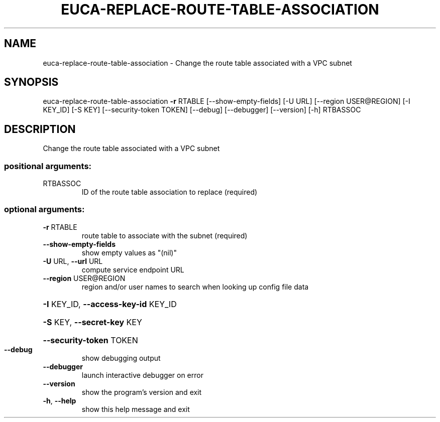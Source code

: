 .\" DO NOT MODIFY THIS FILE!  It was generated by help2man 1.44.1.
.TH EUCA-REPLACE-ROUTE-TABLE-ASSOCIATION "1" "January 2015" "euca2ools 3.1.2" "User Commands"
.SH NAME
euca-replace-route-table-association \- Change the route table associated with a VPC subnet
.SH SYNOPSIS
euca\-replace\-route\-table\-association \fB\-r\fR RTABLE [\-\-show\-empty\-fields]
[\-U URL] [\-\-region USER@REGION]
[\-I KEY_ID] [\-S KEY]
[\-\-security\-token TOKEN] [\-\-debug]
[\-\-debugger] [\-\-version] [\-h]
RTBASSOC
.SH DESCRIPTION
Change the route table associated with a VPC subnet
.SS "positional arguments:"
.TP
RTBASSOC
ID of the route table association to replace
(required)
.SS "optional arguments:"
.TP
\fB\-r\fR RTABLE
route table to associate with the subnet (required)
.TP
\fB\-\-show\-empty\-fields\fR
show empty values as "(nil)"
.TP
\fB\-U\fR URL, \fB\-\-url\fR URL
compute service endpoint URL
.TP
\fB\-\-region\fR USER@REGION
region and/or user names to search when looking up
config file data
.HP
\fB\-I\fR KEY_ID, \fB\-\-access\-key\-id\fR KEY_ID
.HP
\fB\-S\fR KEY, \fB\-\-secret\-key\fR KEY
.HP
\fB\-\-security\-token\fR TOKEN
.TP
\fB\-\-debug\fR
show debugging output
.TP
\fB\-\-debugger\fR
launch interactive debugger on error
.TP
\fB\-\-version\fR
show the program's version and exit
.TP
\fB\-h\fR, \fB\-\-help\fR
show this help message and exit

